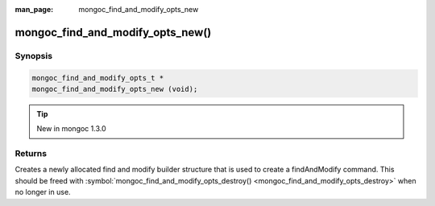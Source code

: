 :man_page: mongoc_find_and_modify_opts_new

mongoc_find_and_modify_opts_new()
=================================

Synopsis
--------

.. code-block:: none

  mongoc_find_and_modify_opts_t *
  mongoc_find_and_modify_opts_new (void);

.. tip::

  New in mongoc 1.3.0

Returns
-------

Creates a newly allocated find and modify builder structure that is used to create a findAndModify command. This should be freed with :symbol:`mongoc_find_and_modify_opts_destroy() <mongoc_find_and_modify_opts_destroy>` when no longer in use.

